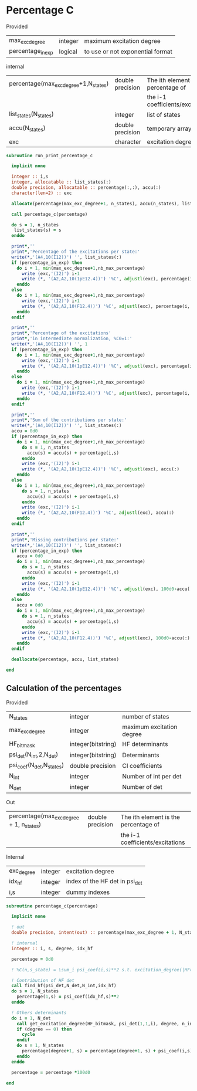 * Percentage C

Provided
| max_exc_degree    | integer | maximum excitation degree        |
| percentage_in_exp | logical | to use or not exponential format |

internal
| percentage(max_exc_degree+1,N_states) | double precision | The ith element is the percentage of |
|                                       |                  | the i-1 coefficients/excitations     |
| list_states(N_states)                 | integer          | list of states                       |
| accu(N_states)                        | double precision | temporary array                      |
| exc                                   | character        | excitation degree                    |

#+BEGIN_SRC f90 :comments org :tangle percentage_c.irp.f
subroutine run_print_percentage_c

  implicit none

  integer :: i,s
  integer, allocatable :: list_states(:)
  double precision, allocatable :: percentage(:,:), accu(:)
  character(len=2) :: exc

  allocate(percentage(max_exc_degree+1, n_states), accu(n_states), list_states(n_states))

  call percentage_c(percentage)
  
  do s = 1, n_states
   list_states(s) = s
  enddo   

  print*,''
  print*,'Percentage of the excitations per state:'
  write(*,'(A4,10(I12))') '', list_states(:)
  if (percentage_in_exp) then
    do i = 1, min(max_exc_degree+1,nb_max_percentage)
      write (exc,'(I2)') i-1
      write (*, '(A2,A2,10(1pE12.4))') '%C', adjustl(exc), percentage(i,:)
    enddo
  else
    do i = 1, min(max_exc_degree+1,nb_max_percentage)
      write (exc,'(I2)') i-1
      write (*, '(A2,A2,10(F12.4))') '%C', adjustl(exc), percentage(i,:)
    enddo
  endif

  print*,''
  print*,'Percentage of the excitations'
  print*,'in intermediate normalization, %C0=1:'
  write(*,'(A4,10(I12))') '', 1
  if (percentage_in_exp) then
    do i = 1, min(max_exc_degree+1,nb_max_percentage)
      write (exc,'(I2)') i-1
      write (*, '(A2,A2,10(1pE12.4))') '%C', adjustl(exc), percentage(i,:)/percentage(1,:)
    enddo
  else
    do i = 1, min(max_exc_degree+1,nb_max_percentage)
      write (exc,'(I2)') i-1
      write (*, '(A2,A2,10(F12.4))') '%C', adjustl(exc), percentage(i,:)/percentage(1,:)
    enddo
  endif

  print*,''
  print*,'Sum of the contributions per state:'
  write(*,'(A4,10(I12))') '', list_states(:)
  accu = 0d0
  if (percentage_in_exp) then
    do i = 1, min(max_exc_degree+1,nb_max_percentage)
      do s = 1, n_states
        accu(s) = accu(s) + percentage(i,s)
      enddo
      write (exc,'(I2)') i-1
      write (*, '(A2,A2,10(1pE12.4))') '%C', adjustl(exc), accu(:)
    enddo
  else
    do i = 1, min(max_exc_degree+1,nb_max_percentage)
      do s = 1, n_states
        accu(s) = accu(s) + percentage(i,s)
      enddo
      write (exc,'(I2)') i-1
      write (*, '(A2,A2,10(F12.4))') '%C', adjustl(exc), accu(:)
    enddo
  endif

  print*,''
  print*,'Missing contributions per state:'
  write(*,'(A4,10(I12))') '', list_states(:)
  if (percentage_in_exp) then
    accu = 0d0
    do i = 1, min(max_exc_degree+1,nb_max_percentage)
      do s = 1, n_states
        accu(s) = accu(s) + percentage(i,s)
      enddo
      write (exc,'(I2)') i-1
      write (*, '(A2,A2,10(1pE12.4))') '%C', adjustl(exc), 100d0-accu(:)        
    enddo
  else
    accu = 0d0
    do i = 1, min(max_exc_degree+1,nb_max_percentage)
      do s = 1, n_states
        accu(s) = accu(s) + percentage(i,s)
      enddo
      write (exc,'(I2)') i-1
      write (*, '(A2,A2,10(F12.4))') '%C', adjustl(exc), 100d0-accu(:)        
    enddo
  endif

  deallocate(percentage, accu, list_states)

end
#+END_SRC

** Calculation of the percentages

\begin{equation}
C_i = \sum_i c_i^2
\end{equation}

Provided
| N_states                 | integer            | number of states          |
| max_exc_degree           | integer            | maximum excitation degree |
| HF_bitmask               | integer(bitstring) | HF determinants           |
| psi_det(N_int,2,N_det)   | integer(bitstring) | Determinants              |
| psi_coef(N_det,N_states) | double precision   | CI coefficients           |
| N_int                    | integer            | Number of int per det     |
| N_det                    | integer            | Number of det             |

Out
| percentage(max_exc_degree + 1, n_states) | double precision | The ith element is the percentage of |
|                                          |                  | the i-1 coefficients/excitations     |

Internal
| exc_degree | integer | excitation degree              |
| idx_hf     | integer | index of the HF det in psi_det |
| i,s        | integer | dummy indexes                  |

#+BEGIN_SRC f90 :comments org :tangle percentage_c.irp.f
subroutine percentage_c(percentage)

  implicit none

  ! out
  double precision, intent(out) :: percentage(max_exc_degree + 1, N_states) 

  ! internal
  integer :: i, s, degree, idx_hf

  percentage = 0d0

  ! %C(n,s_state) = \sum_i psi_coef(i,s)**2 s.t. excitation_degree(|HF>,|i>) = n

  ! Contribution of HF det
  call find_hf(psi_det,N_det,N_int,idx_hf)
  do s = 1, N_states
    percentage(1,s) = psi_coef(idx_hf,s)**2
  enddo
  
  ! Others determinants
  do i = 1, N_det
    call get_excitation_degree(HF_bitmask, psi_det(1,1,i), degree, n_int)
    if (degree == 0) then
      cycle
    endif
    do s = 1, N_states
      percentage(degree+1, s) = percentage(degree+1, s) + psi_coef(i,s)**2
    enddo
  enddo

  percentage = percentage *100d0

end
#+END_SRC
